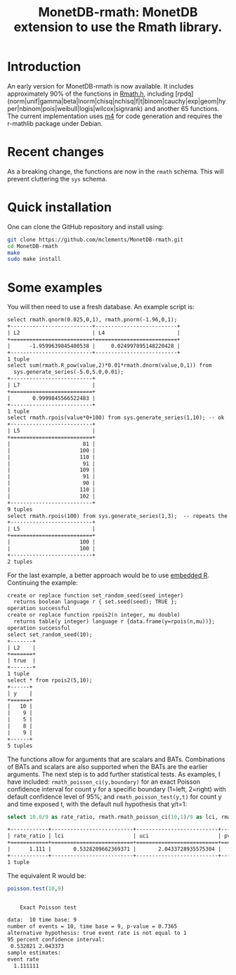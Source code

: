 #+HTML_HEAD: <link rel="stylesheet" type="text/css" href="http://www.pirilampo.org/styles/readtheorg/css/htmlize.css"/>
#+HTML_HEAD: <link rel="stylesheet" type="text/css" href="http://www.pirilampo.org/styles/readtheorg/css/readtheorg.css"/>

#+HTML_HEAD: <script src="https://ajax.googleapis.com/ajax/libs/jquery/2.1.3/jquery.min.js"></script>
#+HTML_HEAD: <script src="https://maxcdn.bootstrapcdn.com/bootstrap/3.3.4/js/bootstrap.min.js"></script>
#+HTML_HEAD: <script type="text/javascript" src="http://www.pirilampo.org/styles/lib/js/jquery.stickytableheaders.js"></script>
#+HTML_HEAD: <script type="text/javascript" src="http://www.pirilampo.org/styles/readtheorg/js/readtheorg.js"></script>
#+HTML_HEAD: <style type="text/css">.abstract {max-width: 30em; margin-left: auto; margin-right: auto;}</style>

#+OPTIONS: H:3 num:nil html-postamble:nil

#+title: MonetDB-rmath: MonetDB extension to use the Rmath library.

#+BEGIN_SRC emacs-lisp :exports none :results none
;; (cd "/home/marcle/src/database/MonetDB-rmath")
(shell-command "monetdbd start ~/work/mydbfarm || true")
#+END_SRC

* Introduction

An early version for MonetDB-rmath is now available. It includes approximately 90% of the functions in [[http://docs.rexamine.com/R-devel/Rmath_8h_source.html][Rmath.h]], including [rpdq] (norm|unif|gamma|beta|lnorm|chisq|nchisq|f|t|binom|cauchy|exp|geom|hyper|nbinom|pois|weibull|logis|wilcox|signrank) and another 65 functions. The current implementation uses [[https://www.gnu.org/software/m4/m4.html][m4]] for code generation and requires the r-mathlib package under Debian.

* Recent changes

As a breaking change, the functions are now in the =rmath= schema. This will prevent cluttering the =sys= schema.

* Quick installation

One can clone the GitHub repository and install using:
#+BEGIN_SRC bash :eval no
git clone https://github.com/mclements/MonetDB-rmath.git
cd MonetDB-rmath
make
sudo make install
#+END_SRC

* Some examples

You will then need to use a fresh database. An example script is:
#+BEGIN_SRC sql :engine monetdb :cmdline "-d testt -e" :results both org :exports results
-- calculate the quantile and cumulative distribution function for a unit normals
select rmath.qnorm(0.025,0,1), rmath.pnorm(-1.96,0,1);
-- calculate E(Z^2) for Z~Normal(0,1)
select sum(rmath.R_pow(value,2)*0.01*rmath.dnorm(value,0,1)) from
  sys.generate_series(-5.0,5.0,0.01);
-- random numbers
select rmath.set_seed(1,2);
select rmath.rpois(value*0+100) from sys.generate_series(1,10); -- ok
select rmath.rpois(100) from sys.generate_series(1,3);  -- repeats the values:-<
#+end_src

#+RESULTS:
#+BEGIN_SRC org
select rmath.qnorm(0.025,0,1), rmath.pnorm(-1.96,0,1);
+--------------------------+--------------------------+
| L2                       | L4                       |
+==========================+==========================+
|      -1.9599639845400538 |     0.024997895148220428 |
+--------------------------+--------------------------+
1 tuple
select sum(rmath.R_pow(value,2)*0.01*rmath.dnorm(value,0,1)) from
  sys.generate_series(-5.0,5.0,0.01);
+--------------------------+
| L7                       |
+==========================+
|       0.9999845566522483 |
+--------------------------+
1 tuple
select rmath.rpois(value*0+100) from sys.generate_series(1,10); -- ok
+--------------------------+
| L5                       |
+==========================+
|                       81 |
|                      100 |
|                      110 |
|                       91 |
|                      109 |
|                       91 |
|                       90 |
|                      110 |
|                      102 |
+--------------------------+
9 tuples
select rmath.rpois(100) from sys.generate_series(1,3);  -- repeats the values:-<
+--------------------------+
| L5                       |
+==========================+
|                      100 |
|                      100 |
+--------------------------+
2 tuples
#+END_SRC


For the last example, a better approach would be to use [[https://www.monetdb.org/content/embedded-r-monetdb][embedded R]]. Continuing the example:


#+BEGIN_SRC sql :engine monetdb :cmdline "-d testt -e" :results both org :exports results
create or replace function set_random_seed(seed integer)
  returns boolean language r { set.seed(seed); TRUE };
create or replace function rpois2(n integer, mu double)
  returns table(y integer) language r {data.frame(y=rpois(n,mu))};
select set_random_seed(10);
select * from rpois2(5,10);
#+end_src 

#+RESULTS:
#+BEGIN_SRC org
create or replace function set_random_seed(seed integer)
  returns boolean language r { set.seed(seed); TRUE };
operation successful
create or replace function rpois2(n integer, mu double)
  returns table(y integer) language r {data.frame(y=rpois(n,mu))};
operation successful
select set_random_seed(10);
+-------+
| L2    |
+=======+
| true  |
+-------+
1 tuple
select * from rpois2(5,10);
+------+
| y    |
+======+
|   10 |
|    9 |
|    5 |
|    8 |
|    9 |
+------+
5 tuples
#+END_SRC


The functions allow for arguments that are scalars and BATs. Combinations of BATs and scalars are also supported when the BATs are the earlier arguments. The next step is to add further statistical tests. As examples, I have included: =rmath_poisson_ci(y,boundary)= for an exact Poisson confidence interval for count y for a specific boundary (1=left, 2=right) with default confidence level of 95%; and =rmath_poisson_test(y,t)= for count y and time exposed t, with the default null hypothesis that y/t=1:

#+BEGIN_SRC sql :engine monetdb :cmdline "-d testt" :results both org :exports both
select 10.0/9 as rate_ratio, rmath.rmath_poisson_ci(10,1)/9 as lci, rmath.rmath_poisson_ci(10,2)/9 as uci, rmath.rmath_poisson_test(10,9) as pvalue;
#+end_src

#+RESULTS:
#+BEGIN_SRC org
+------------+--------------------------+--------------------------+--------------------------+
| rate_ratio | lci                      | uci                      | pvalue                   |
+============+==========================+==========================+==========================+
|      1.111 |       0.5328209662369371 |       2.0433728935575304 |       0.7364887199809547 |
+------------+--------------------------+--------------------------+--------------------------+
1 tuple
#+END_SRC

The equivalent R would be:

#+BEGIN_SRC R :results output org :exports both
poisson.test(10,9)
#+END_SRC

#+RESULTS:
#+BEGIN_SRC org

	Exact Poisson test

data:  10 time base: 9
number of events = 10, time base = 9, p-value = 0.7365
alternative hypothesis: true event rate is not equal to 1
95 percent confidence interval:
 0.532821 2.043373
sample estimates:
event rate 
  1.111111 

#+END_SRC


